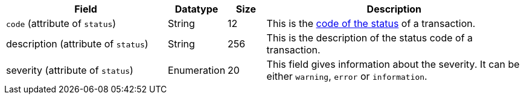 [cols="30,9,7,48a"]
|===
|Field |Datatype |Size |Description

a| ``code`` (attribute of ``status``) 
| String 
| 12 
| This is the <<StatusCodes_InDetail, code of the status>> of a transaction.

a| description (attribute of ``status``)
| String 
| 256 
| This is the description of the status code of a transaction.

a| severity (attribute of ``status``) 
| Enumeration 
| 20 
| This field gives information about the severity. It can be either ``warning``, ``error`` or ``information``.
|===